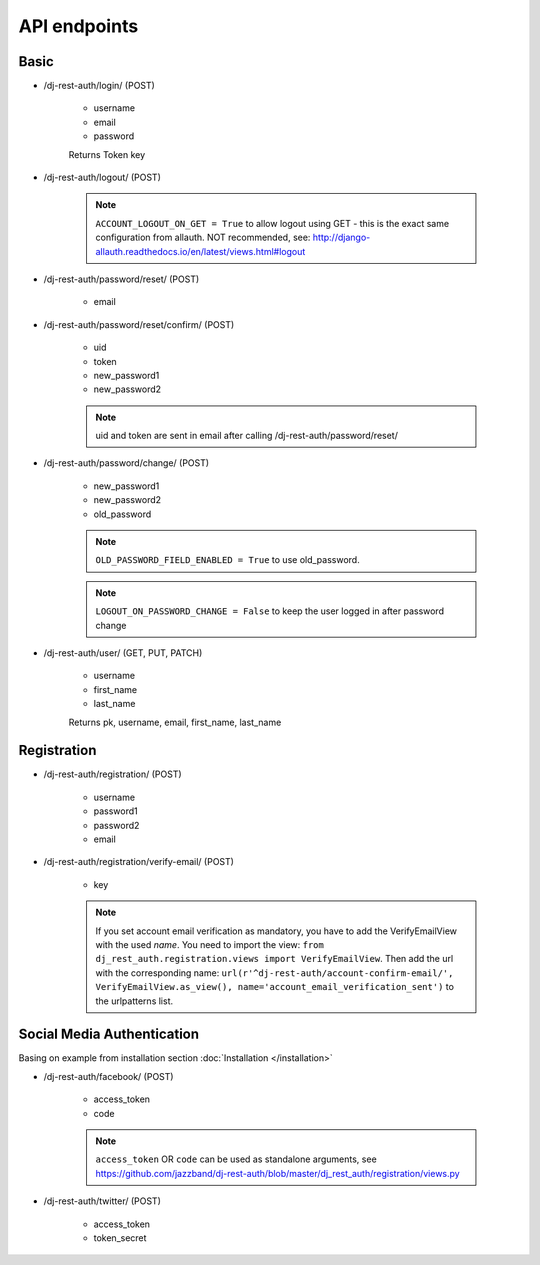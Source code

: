 API endpoints
=============

Basic
-----

- /dj-rest-auth/login/ (POST)

    - username
    - email
    - password

    Returns Token key

- /dj-rest-auth/logout/ (POST)

    .. note:: ``ACCOUNT_LOGOUT_ON_GET = True`` to allow logout using GET - this is the exact same configuration from allauth. NOT recommended, see: http://django-allauth.readthedocs.io/en/latest/views.html#logout

- /dj-rest-auth/password/reset/ (POST)

    - email

- /dj-rest-auth/password/reset/confirm/ (POST)

    - uid
    - token
    - new_password1
    - new_password2

    .. note:: uid and token are sent in email after calling /dj-rest-auth/password/reset/

- /dj-rest-auth/password/change/ (POST)

    - new_password1
    - new_password2
    - old_password

    .. note:: ``OLD_PASSWORD_FIELD_ENABLED = True`` to use old_password.
    .. note:: ``LOGOUT_ON_PASSWORD_CHANGE = False`` to keep the user logged in after password change

- /dj-rest-auth/user/ (GET, PUT, PATCH)

    - username
    - first_name
    - last_name

    Returns pk, username, email, first_name, last_name


Registration
------------

- /dj-rest-auth/registration/ (POST)

    - username
    - password1
    - password2
    - email

- /dj-rest-auth/registration/verify-email/ (POST)

    - key

    .. note:: If you set account email verification as mandatory, you have to add the VerifyEmailView with the used `name`.
        You need to import the view: ``from dj_rest_auth.registration.views import VerifyEmailView``. Then add the url with the corresponding name:
        ``url(r'^dj-rest-auth/account-confirm-email/', VerifyEmailView.as_view(), name='account_email_verification_sent')`` to the urlpatterns list.
        


Social Media Authentication
---------------------------

Basing on example from installation section :doc:`Installation </installation>`

- /dj-rest-auth/facebook/ (POST)

    - access_token
    - code

    .. note:: ``access_token`` OR ``code`` can be used as standalone arguments, see https://github.com/jazzband/dj-rest-auth/blob/master/dj_rest_auth/registration/views.py

- /dj-rest-auth/twitter/ (POST)

    - access_token
    - token_secret

